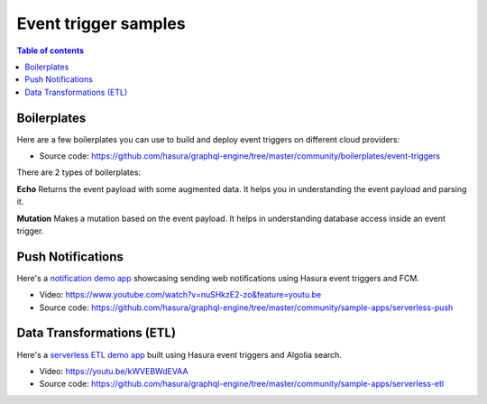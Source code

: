 .. meta::
   :description: Examples for event triggers with Hasura
   :keywords: hasura, docs, event trigger, example

.. _trigger_samples:

Event trigger samples
=====================

.. contents:: Table of contents
  :backlinks: none
  :depth: 1
  :local:


Boilerplates
^^^^^^^^^^^^

Here are a few boilerplates you can use to build and deploy event triggers on different cloud providers:

* Source code: https://github.com/hasura/graphql-engine/tree/master/community/boilerplates/event-triggers

There are 2 types of boilerplates:

**Echo**
Returns the event payload with some augmented data. It helps you in understanding the event payload and parsing it.

**Mutation**
Makes a mutation based on the event payload. It helps in understanding database access inside an event trigger.

Push Notifications
^^^^^^^^^^^^^^^^^^

Here's a `notification demo app <https://serverless-push.demo.hasura.app/>`_ showcasing sending web
notifications using Hasura event triggers and FCM.

* Video: https://www.youtube.com/watch?v=nuSHkzE2-zo&feature=youtu.be
* Source code: https://github.com/hasura/graphql-engine/tree/master/community/sample-apps/serverless-push

Data Transformations (ETL)
^^^^^^^^^^^^^^^^^^^^^^^^^^
Here's a `serverless ETL demo app <https://serverless-etl.demo.hasura.app/>`_ built using Hasura event triggers and
Algolia search.

* Video: https://youtu.be/kWVEBWdEVAA
* Source code: https://github.com/hasura/graphql-engine/tree/master/community/sample-apps/serverless-etl
